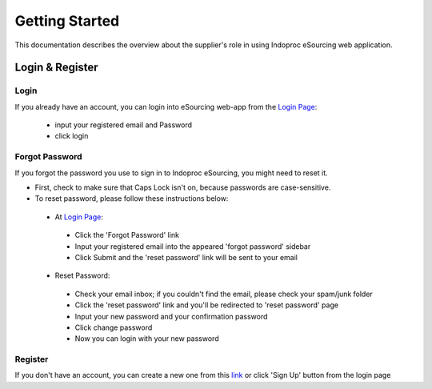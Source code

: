 Getting Started
===============

This documentation describes the overview about the supplier's role in using Indoproc eSourcing web application.

Login & Register
----------------

Login
*****

If you already have an account, you can login into eSourcing web-app from the `Login Page <http://indoproc.com/esourcing/sign/login>`_:

 - input your registered email and Password
 - click login

Forgot Password
***************

If you forgot the password you use to sign in to Indoproc eSourcing, you might need to reset it.

- First, check to make sure that Caps Lock isn't on, because passwords are case-sensitive.
- To reset password, please follow these instructions below:
 
 - At `Login Page <http://indoproc.com/esourcing/sign/login>`_:
 
  - Click the 'Forgot Password' link
  - Input your registered email into the appeared 'forgot password' sidebar
  - Click Submit and the 'reset password' link will be sent to your email

 - Reset Password:

  - Check your email inbox; if you couldn't find the email, please check your spam/junk folder
  - Click the 'reset password' link and you'll be redirected to 'reset password' page
  - Input your new password and your confirmation password
  - Click change password
  - Now you can login with your new password
  
Register
********

If you don't have an account, you can create a new one from this `link <http://indoproc.com/esourcing/register>`_ or click 'Sign Up' button from the login page